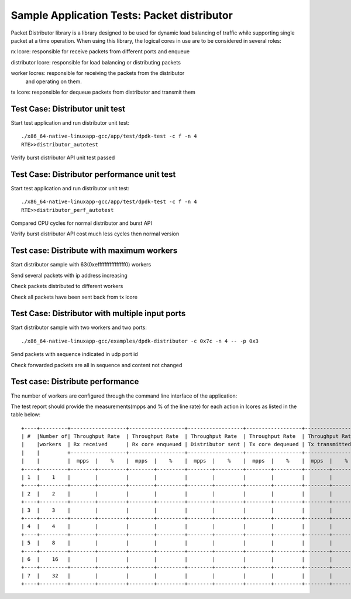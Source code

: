 .. SPDX-License-Identifier: BSD-3-Clause
   Copyright(c) 2017 Intel Corporation

============================================
Sample Application Tests: Packet distributor
============================================

Packet Distributor library is a library designed to be used for dynamic
load balancing of traffic while supporting single packet at a time operation.
When using this library, the logical cores in use are to be considered in
several roles: 

rx lcore: responsible for receive packets from different ports and enqueue

distributor lcore: responsible for load balancing or distributing packets

worker locres: responsible for receiving the packets from the distributor
               and operating on them.

tx lcore: responsible for dequeue packets from distributor and transmit them


Test Case: Distributor unit test
================================
Start test application and run distributor unit test::

	   ./x86_64-native-linuxapp-gcc/app/test/dpdk-test -c f -n 4
	   RTE>>distributor_autotest

Verify burst distributor API unit test passed

Test Case: Distributor performance unit test
============================================
Start test application and run distributor unit test::

	   ./x86_64-native-linuxapp-gcc/app/test/dpdk-test -c f -n 4
	   RTE>>distributor_perf_autotest

Compared CPU cycles for normal distributor and burst API

Verify burst distributor API cost much less cycles then normal version

Test case: Distribute with maximum workers
==========================================
Start distributor sample with 63(0xeffffffffffffffff0) workers

Send several packets with ip address increasing

Check packets distributed to different workers

Check all packets have been sent back from tx lcore

Test Case: Distributor with multiple input ports
================================================
Start distributor sample with two workers and two ports::

	./x86_64-native-linuxapp-gcc/examples/dpdk-distributor -c 0x7c -n 4 -- -p 0x3

Send packets with sequence indicated in udp port id

Check forwarded packets are all in sequence and content not changed

Test case: Distribute performance
=================================
The number of workers are configured through the command line interface of the
application:

The test report should provide the measurements(mpps and % of the line rate)
for each action in lcores as listed in the table below::

	+----+---------+------------------+------------------+------------------+------------------+------------------+------------------+
	| #  |Number of| Throughput Rate  | Throughput Rate  | Throughput Rate  | Throughput Rate  | Throughput Rate  | Throughput Rate  |
	|    |workers  | Rx received      | Rx core enqueued | Distributor sent | Tx core dequeued | Tx transmitted   | Pkts out         |
	|    |         +------------------+------------------+------------------+------------------+------------------+------------------+
	|    |         |  mpps  |    %    |  mpps  |    %    |  mpps  |    %    |  mpps  |    %    |  mpps  |    %    |  mpps  |    %    |
	+----+---------+--------+---------+--------+---------+--------+---------+--------+---------+--------+---------+--------+---------+
	| 1  |    1    |        |         |        |         |        |         |        |         |        |         |        |         |
	+----+---------+--------+---------+--------+---------+--------+---------+--------+---------+--------+---------+--------+---------+
	| 2  |    2    |        |         |        |         |        |         |        |         |        |         |        |         |
	+----+---------+--------+---------+--------+---------+--------+---------+--------+---------+--------+---------+--------+---------+
	| 3  |    3    |        |         |        |         |        |         |        |         |        |         |        |         |
	+----+---------+--------+---------+--------+---------+--------+---------+--------+---------+--------+---------+--------+---------+
	| 4  |    4    |        |         |        |         |        |         |        |         |        |         |        |         |
	+----+---------+--------+---------+--------+---------+--------+---------+--------+---------+--------+---------+--------+---------+
	| 5  |    8    |        |         |        |         |        |         |        |         |        |         |        |         |
	+----+---------+--------+---------+--------+---------+--------+---------+--------+---------+--------+---------+--------+---------+
	| 6  |    16   |        |         |        |         |        |         |        |         |        |         |        |         |
	+----+---------+--------+---------+--------+---------+--------+---------+--------+---------+--------+---------+--------+---------+
	| 7  |    32   |        |         |        |         |        |         |        |         |        |         |        |         |
	+----+---------+--------+---------+--------+---------+--------+---------+--------+---------+--------+---------+--------+---------+
